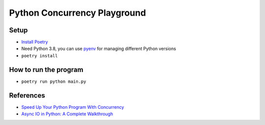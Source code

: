 *****************************
Python Concurrency Playground
*****************************

Setup
*****

- `Install Poetry <https://python-poetry.org/docs/#installation>`_
- Need Python 3.8, you can use `pyenv <https://github.com/pyenv/pyenv>`_ for managing different Python versions
- ``poetry install``

How to run the program
**********************

- ``poetry run python main.py``

References
**********

- `Speed Up Your Python Program With Concurrency <https://realpython.com/python-concurrency/>`_
- `Async IO in Python: A Complete Walkthrough <https://realpython.com/async-io-python/>`_